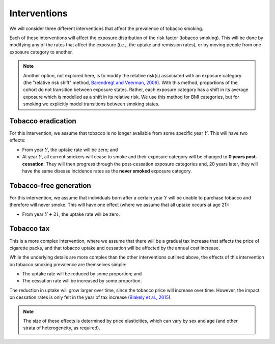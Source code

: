.. _concept_intervention:

Interventions
=============

We will consider three different interventions that affect the prevalence of
tobacco smoking.

Each of these interventions will affect the exposure distribution of the risk
factor (tobacco smoking).
This will be done by modifying any of the rates that affect the exposure
(i.e.,, the uptake and remission rates), or by moving people from one exposure
category to another.

.. note:: Another option, not explored here, is to modify the relative risk(s)
   associated with an exposure category (the "relative risk shift" method,
   `Barendregt and Veerman, 2009 <https://doi.org/10.1136/jech.2009.090274>`_).
   With this method, proportions of the cohort do not transition between
   exposure states.
   Rather, each exposure category has a shift in its average exposure which is
   modelled as a shift in its relative risk.
   We use this method for BMI categories, but for smoking we explicitly model
   transitions between smoking states.

Tobacco eradication
-------------------

For this intervention, we assume that tobacco is no longer available from some
specific year :math:`Y`.
This will have two effects:

* From year :math:`Y`, the uptake rate will be zero; and

* At year :math:`Y`, all current smokers will cease to smoke and their
  exposure category will be changed to **0 years post-cessation**.
  They will then progress through the post-cessation exposure categories and,
  20 years later, they will have the same disease incidence rates as the
  **never smoked** exposure category.

Tobacco-free generation
-----------------------

For this intervention, we assume that individuals born after a certain year
:math:`Y` will be unable to purchase tobacco and therefore will never smoke.
This will have one effect (where we assume that all uptake occurs at age 21):

* From year :math:`Y + 21`, the uptake rate will be zero.

Tobacco tax
-----------

This is a more complex intervention, where we assume that there will be a
gradual tax increase that affects the price of cigarette packs, and that
tobacco uptake and cessation will be affected by the annual cost increase.

While the underlying details are more complex than the other interventions
outlined above, the effects of this intervention on tobacco smoking prevalence
are themselves simple:

* The uptake rate will be reduced by some proportion; and

* The cessation rate will be increased by some proportion.

The reduction in uptake will grow larger over time, since the tobacco price
will increase over time.
However, the impact on cessation rates is only felt in the year of tax
increase
(`Blakely et al., 2015 <https://doi.org/10.1371/journal.pmed.1001856>`_).

.. note:: The size of these effects is determined by price elasticities, which
   can vary by sex and age (and other strata of heterogeneity, as required).
